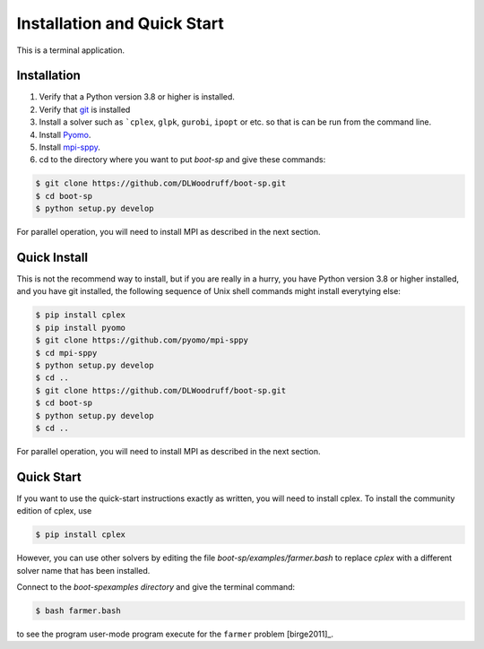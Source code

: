 .. _Installation:

Installation and Quick Start
============================

This is a terminal application.

Installation
------------

#. Verify that a Python version 3.8 or higher is installed.

#. Verify that `git <https://github.com/>`_ is installed 

#. Install a solver such as ```cplex``, ``glpk``, ``gurobi``, ``ipopt`` or etc. so that is can be run from the command line.

#. Install `Pyomo <http://www.pyomo.org/>`_.

#. Install `mpi-sppy <https://github.com/Pyomo/mpi-sppy>`_.
   
#. cd to the directory where you want to put `boot-sp` and give these commands:

   
.. code-block:: bash

   $ git clone https://github.com/DLWoodruff/boot-sp.git
   $ cd boot-sp
   $ python setup.py develop

   
For parallel operation, you will need to install MPI as described in the next section.


Quick Install
-------------

This is not the recommend way to install, but if you are really in a
hurry, you have Python version 3.8 or higher installed, and you have
git installed, the following sequence of Unix shell commands might
install everytying else:

.. code-block:: bash

    $ pip install cplex
    $ pip install pyomo
    $ git clone https://github.com/pyomo/mpi-sppy
    $ cd mpi-sppy
    $ python setup.py develop
    $ cd ..
    $ git clone https://github.com/DLWoodruff/boot-sp.git
    $ cd boot-sp
    $ python setup.py develop
    $ cd ..

For parallel operation, you will need to install MPI as described in the next section.

   
Quick Start
-----------

If you want to use the quick-start instructions exactly as written, you will need to install cplex. To install the community edition of
cplex, use

.. code-block:: bash

   $ pip install cplex

However, you can use other solvers by editing the file `boot-sp/examples/farmer.bash` to replace `cplex` with a different solver name that
has been installed.
   

Connect to the `boot-sp\examples directory` and give the terminal command:

.. code-block:: bash

   $ bash farmer.bash

to see the program user-mode program execute for the ``farmer`` problem [birge2011]_.

